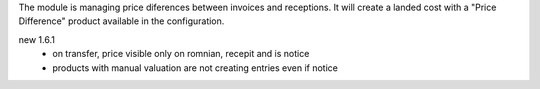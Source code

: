 The module is managing price diferences between invoices and receptions. It will create a landed cost with a "Price Difference" product available in the configuration.




new 1.6.1  
    - on transfer, price visible only on romnian, recepit and is notice
    - products with manual valuation are not creating entries even if notice